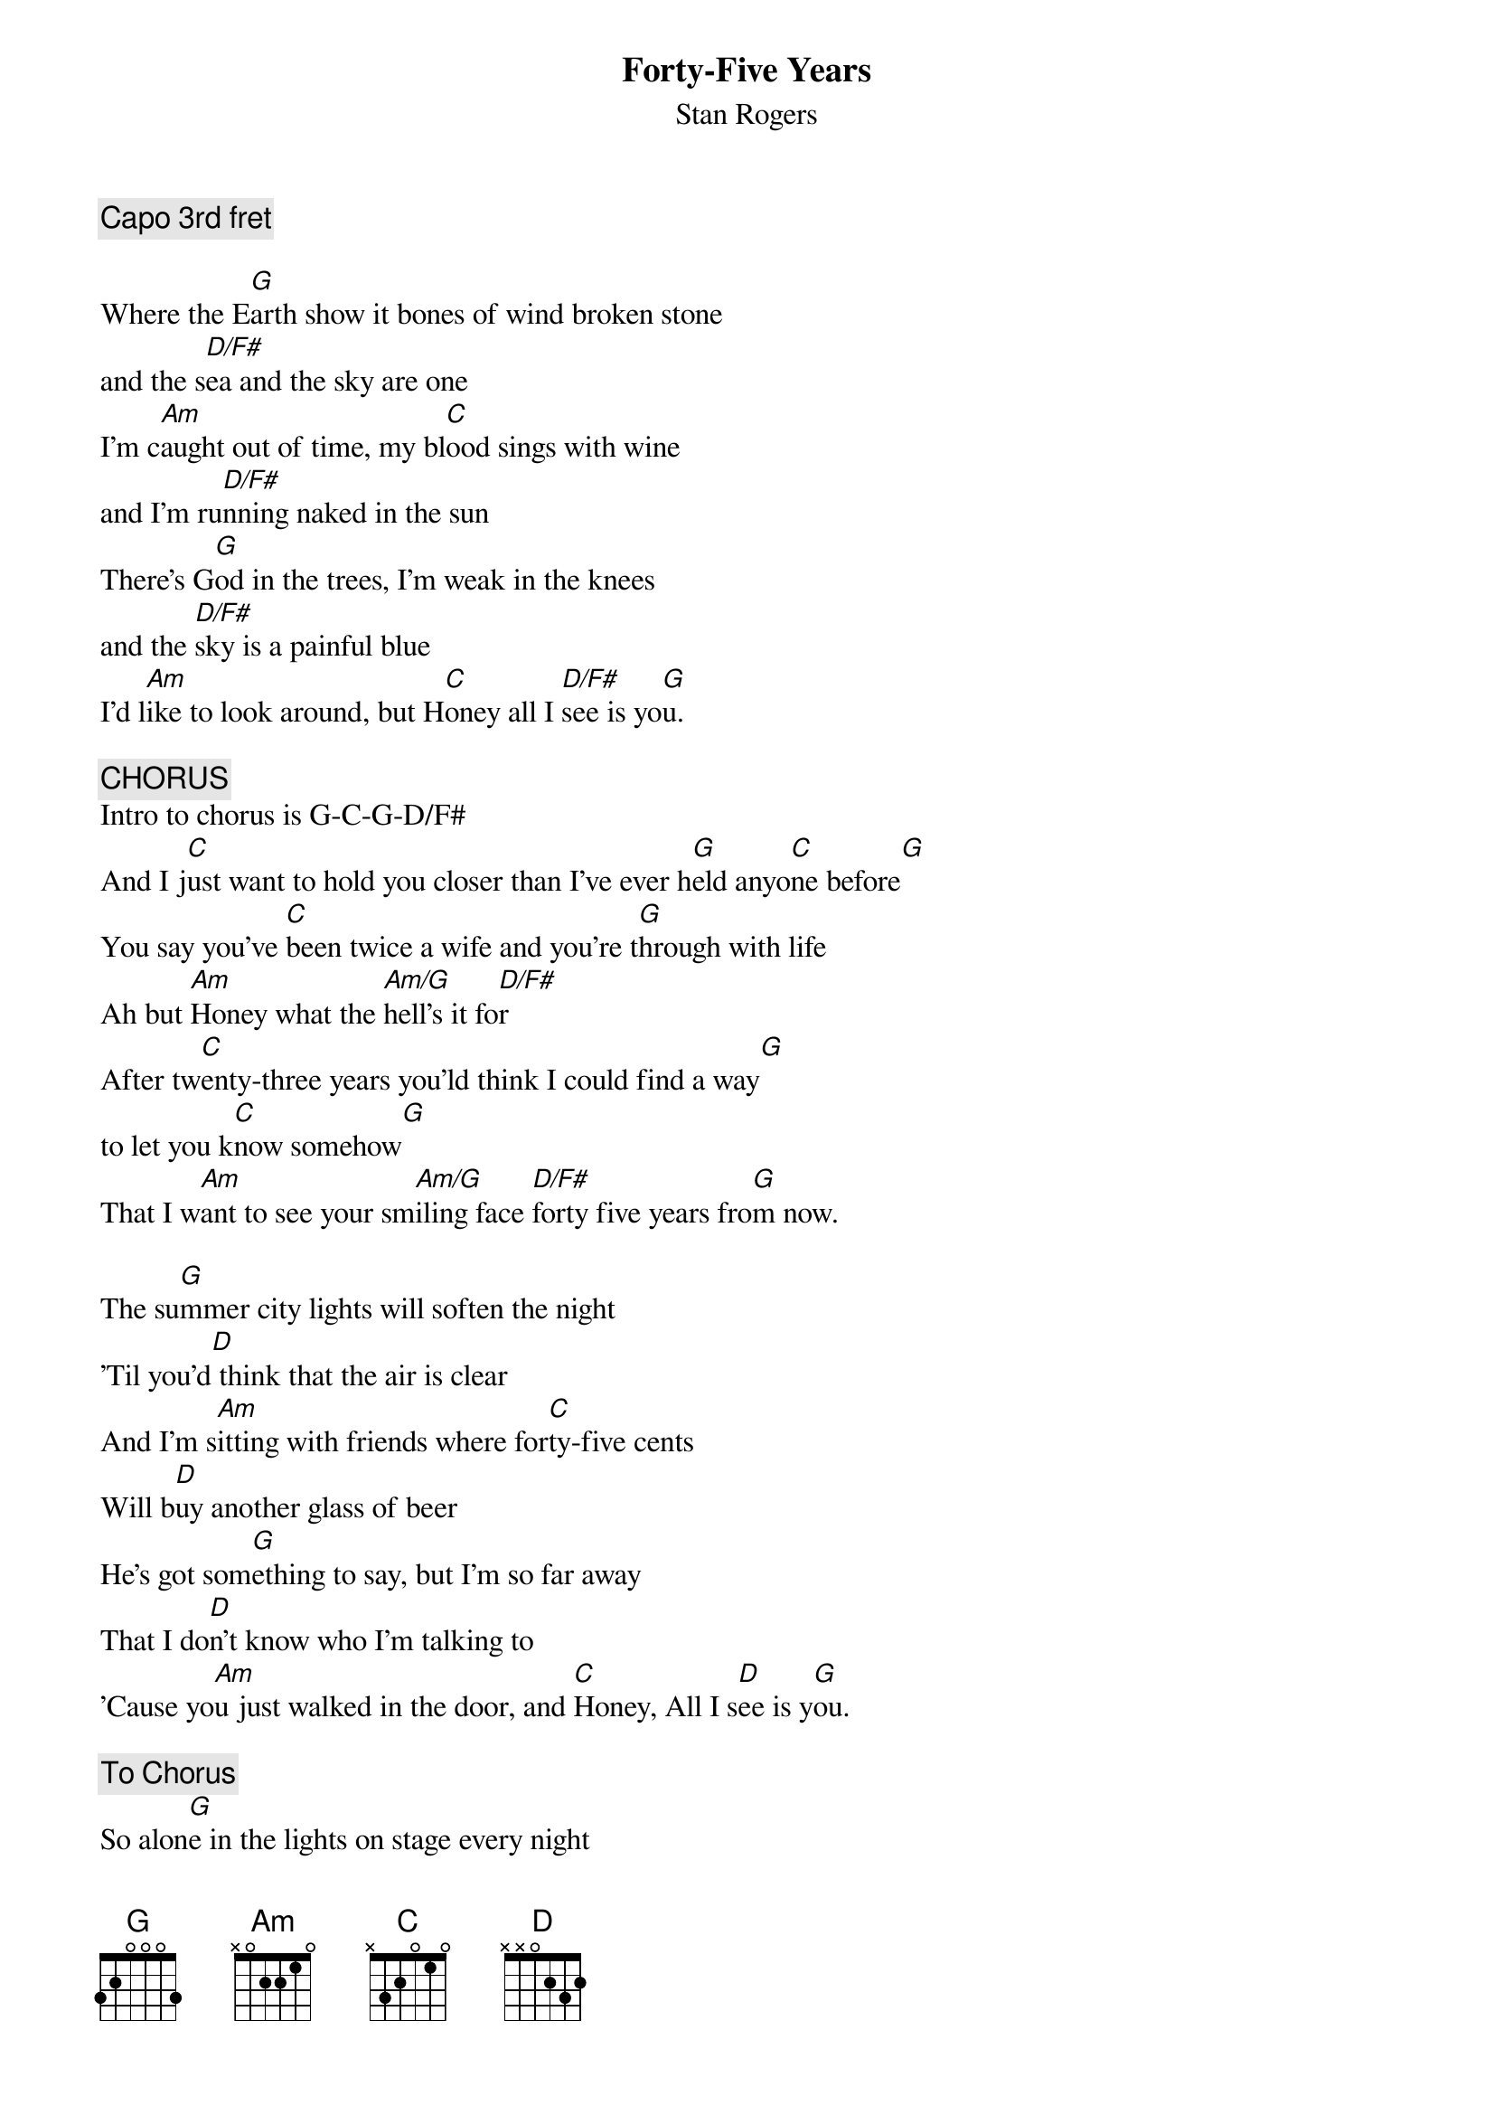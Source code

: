 # From: dmerrett@fox.nstn.ns.ca (Doug Merrett)
{t:Forty-Five Years}
{st:Stan Rogers}
{c:Capo 3rd fret}

Where the E[G]arth show it bones of wind broken stone
and the s[D/F#]ea and the sky are one
I'm c[Am]aught out of time, my bl[C]ood sings with wine
and I'm ru[D/F#]nning naked in the sun
There's G[G]od in the trees, I'm weak in the knees
and the [D/F#]sky is a painful blue
I'd l[Am]ike to look around, but H[C]oney all I [D/F#]see is yo[G]u.

{c:CHORUS}
Intro to chorus is G-C-G-D/F#
And I j[C]ust want to hold you closer than I've ever h[G]eld anyo[C]ne before[G]
You say you've [C]been twice a wife and you're t[G]hrough with life
Ah but [Am]Honey what the [Am/G]hell's it fo[D/F#]r
After tw[C]enty-three years you'ld think I could find a way[G]
to let you k[C]now somehow[G]
That I w[Am]ant to see your sm[Am/G]iling face [D/F#]forty five years fro[G]m now.

The su[G]mmer city lights will soften the night
'Til you'd[D] think that the air is clear 
And I'm s[Am]itting with friends where for[C]ty-five cents
Will b[D]uy another glass of beer
He's got som[G]ething to say, but I'm so far away
That I do[D]n't know who I'm talking to
'Cause yo[Am]u just walked in the door, and [C]Honey, All I s[D]ee is y[G]ou.

{c:To Chorus}
So alon[G]e in the lights on stage every night
I've been rea[D/F#]ching out to find a friend
Who kn[Am]ows all the words, s[C]ings so she's heard
And k[D/F#]nows how all the stories end
Maybe a[G]fter the show she'1l ask me to go
Home w[D/F#]ith her for a drink or two
Now her s[Am]mile lights her eyes, but H[C]oney, all I s[D/F#]ee is y[G]ou.

{c:Repeat Chorus twice}



